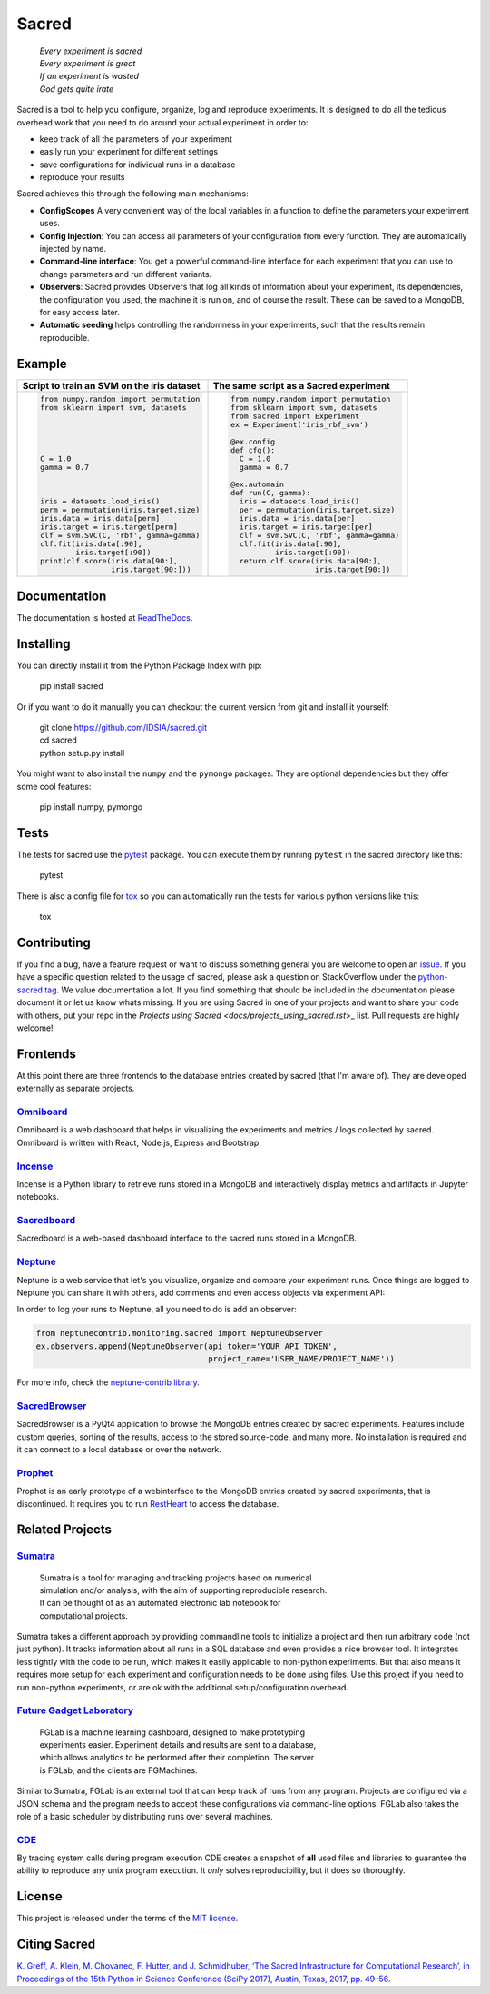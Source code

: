 Sacred
======

    | *Every experiment is sacred*
    | *Every experiment is great*
    | *If an experiment is wasted*
    | *God gets quite irate*

|pypi| |py_versions| |license| |rtfd| |doi|

|build| |coverage| |code_quality| |black|




Sacred is a tool to help you configure, organize, log and reproduce experiments.
It is designed to do all the tedious overhead work that you need to do around
your actual experiment in order to:

- keep track of all the parameters of your experiment
- easily run your experiment for different settings
- save configurations for individual runs in a database
- reproduce your results

Sacred achieves this through the following main mechanisms:

-  **ConfigScopes** A very convenient way of the local variables in a function
   to define the parameters your experiment uses.
-  **Config Injection**: You can access all parameters of your configuration
   from every function. They are automatically injected by name.
-  **Command-line interface**: You get a powerful command-line interface for each
   experiment that you can use to change parameters and run different variants.
-  **Observers**: Sacred provides Observers that log all kinds of information
   about your experiment, its dependencies, the configuration you used,
   the machine it is run on, and of course the result. These can be saved
   to a MongoDB, for easy access later.
-  **Automatic seeding** helps controlling the randomness in your experiments,
   such that the results remain reproducible.

Example
-------
+------------------------------------------------+--------------------------------------------+
| **Script to train an SVM on the iris dataset** | **The same script as a Sacred experiment** |
+------------------------------------------------+--------------------------------------------+
| .. code:: python                               | .. code:: python                           |
|                                                |                                            |
|  from numpy.random import permutation          |   from numpy.random import permutation     |
|  from sklearn import svm, datasets             |   from sklearn import svm, datasets        |
|                                                |   from sacred import Experiment            |
|                                                |   ex = Experiment('iris_rbf_svm')          |
|                                                |                                            |
|                                                |   @ex.config                               |
|                                                |   def cfg():                               |
|  C = 1.0                                       |     C = 1.0                                |
|  gamma = 0.7                                   |     gamma = 0.7                            |
|                                                |                                            |
|                                                |   @ex.automain                             |
|                                                |   def run(C, gamma):                       |
|  iris = datasets.load_iris()                   |     iris = datasets.load_iris()            |
|  perm = permutation(iris.target.size)          |     per = permutation(iris.target.size)    |
|  iris.data = iris.data[perm]                   |     iris.data = iris.data[per]             |
|  iris.target = iris.target[perm]               |     iris.target = iris.target[per]         |
|  clf = svm.SVC(C, 'rbf', gamma=gamma)          |     clf = svm.SVC(C, 'rbf', gamma=gamma)   |
|  clf.fit(iris.data[:90],                       |     clf.fit(iris.data[:90],                |
|          iris.target[:90])                     |             iris.target[:90])              |
|  print(clf.score(iris.data[90:],               |     return clf.score(iris.data[90:],       |
|                  iris.target[90:]))            |                      iris.target[90:])     |
+------------------------------------------------+--------------------------------------------+

Documentation
-------------
The documentation is hosted at `ReadTheDocs <http://sacred.readthedocs.org/>`_.

Installing
----------
You can directly install it from the Python Package Index with pip:

    pip install sacred

Or if you want to do it manually you can checkout the current version from git
and install it yourself:

   | git clone https://github.com/IDSIA/sacred.git
   | cd sacred
   | python setup.py install

You might want to also install the ``numpy`` and the ``pymongo`` packages. They are
optional dependencies but they offer some cool features:

    pip install numpy, pymongo

Tests
-----
The tests for sacred use the `pytest <http://pytest.org/latest/>`_ package.
You can execute them by running ``pytest`` in the sacred directory like this:

    pytest

There is also a config file for `tox <https://tox.readthedocs.io/en/latest/>`_ so you
can automatically run the tests for various python versions like this:

    tox

Contributing
------------
If you find a bug, have a feature request or want to discuss something general you are welcome to open an
`issue <https://github.com/IDSIA/sacred/issues>`_. If you have a specific question related
to the usage of sacred, please ask a question on StackOverflow under the
`python-sacred tag <https://stackoverflow.com/questions/tagged/python-sacred>`_. We value documentation
a lot. If you find something that should be included in the documentation please
document it or let us know whats missing. If you are using Sacred in one of your projects and want to share
your code with others, put your repo in the `Projects using Sacred <docs/projects_using_sacred.rst`>_ list.
Pull requests are highly welcome!

Frontends
---------
At this point there are three frontends to the database entries created by sacred (that I'm aware of).
They are developed externally as separate projects.

`Omniboard <https://github.com/vivekratnavel/omniboard>`_
+++++++++++++++++++++++++++++++++++++++++++++++++++++++++
.. image:: docs/images/omniboard-table.png
.. image:: docs/images/omniboard-metric-graphs.png

Omniboard is a web dashboard that helps in visualizing the experiments and metrics / logs collected by sacred.
Omniboard is written with React, Node.js, Express and Bootstrap.


`Incense <https://github.com/JarnoRFB/incense>`_
+++++++++++++++++++++++++++++++++++++++++++++++++++++++++
.. image:: docs/images/incense-artifact.png
.. image:: docs/images/incense-metric.png

Incense is a Python library to retrieve runs stored in a MongoDB and interactively display metrics and artifacts
in Jupyter notebooks.

`Sacredboard <https://github.com/chovanecm/sacredboard>`_
+++++++++++++++++++++++++++++++++++++++++++++++++++++++++
.. image:: docs/images/sacredboard.png

Sacredboard is a web-based dashboard interface to the sacred runs stored in a
MongoDB.

`Neptune <https://neptune.ml/>`_
+++++++++++++++++++++++++++++++++++++++++++++++++++++++++
.. image:: docs/images/neptune-compare.png
.. image:: docs/images/neptune-collaboration.png

Neptune is a web service that let's you visualize, organize and compare your experiment runs.
Once things are logged to Neptune you can share it with others, add comments and even access objects via
experiment API:

.. image:: docs/images/neptune-query-api.png

In order to log your runs to Neptune, all you need to do is add an observer:

.. code-block:: python

    from neptunecontrib.monitoring.sacred import NeptuneObserver
    ex.observers.append(NeptuneObserver(api_token='YOUR_API_TOKEN',
                                        project_name='USER_NAME/PROJECT_NAME'))

For more info, check the `neptune-contrib library <https://neptune-contrib.readthedocs.io/examples/observer_sacred.html>`_.

`SacredBrowser <https://github.com/michaelwand/SacredBrowser>`_
+++++++++++++++++++++++++++++++++++++++++++++++++++++++++++++++
.. image:: docs/images/sacred_browser.png

SacredBrowser is a PyQt4 application to browse the MongoDB entries created by
sacred experiments.
Features include custom queries, sorting of the results,
access to the stored source-code, and many more.
No installation is required and it can connect to a local
database or over the network.


`Prophet <https://github.com/Qwlouse/prophet>`_
+++++++++++++++++++++++++++++++++++++++++++++++
Prophet is an early prototype of a webinterface to the MongoDB entries created by
sacred experiments, that is discontinued.
It requires you to run `RestHeart <http://restheart.org>`_ to access the database.


Related Projects
----------------

`Sumatra <https://pythonhosted.org/Sumatra/>`_
++++++++++++++++++++++++++++++++++++++++++++++
   | Sumatra is a tool for managing and tracking projects based on numerical
   | simulation and/or analysis, with the aim of supporting reproducible research.
   | It can be thought of as an automated electronic lab notebook for
   | computational projects.

Sumatra takes a different approach by providing commandline tools to initialize
a project and then run arbitrary code (not just python).
It tracks information about all runs in a SQL database and even provides a nice browser tool.
It integrates less tightly with the code to be run, which makes it easily
applicable to non-python experiments.
But that also means it requires more setup for each experiment and
configuration needs to be done using files.
Use this project if you need to run non-python experiments, or are ok with the additional setup/configuration overhead.


`Future Gadget Laboratory <https://github.com/Kaixhin/FGLab>`_
++++++++++++++++++++++++++++++++++++++++++++++++++++++++++++++
   | FGLab is a machine learning dashboard, designed to make prototyping
   | experiments easier. Experiment details and results are sent to a database,
   | which allows analytics to be performed after their completion. The server
   | is FGLab, and the clients are FGMachines.

Similar to Sumatra, FGLab is an external tool that can keep track of runs from
any program. Projects are configured via a JSON schema and the program needs to
accept these configurations via command-line options.
FGLab also takes the role of a basic scheduler by distributing runs over several
machines.


`CDE <https://github.com/pgbovine/CDE/>`_
+++++++++++++++++++++++++++++++++++++++++
By tracing system calls during program execution CDE creates a snapshot of
**all** used files and libraries to guarantee the ability to reproduce any unix
program execution. It *only* solves reproducibility, but it does so thoroughly.


License
-------
This project is released under the terms of the `MIT license <http://opensource.org/licenses/MIT>`_.


Citing Sacred
-------------
`K. Greff, A. Klein, M. Chovanec, F. Hutter, and J. Schmidhuber, ‘The Sacred Infrastructure for Computational Research’, 
in Proceedings of the 15th Python in Science Conference (SciPy 2017), Austin, Texas, 2017, pp. 49–56 
<http://conference.scipy.org/proceedings/scipy2017/klaus_greff.html>`_.


.. |pypi| image:: https://img.shields.io/pypi/v/sacred.svg
    :target: https://pypi.python.org/pypi/sacred
    :alt: Current PyPi Version

.. |py_versions| image:: https://img.shields.io/pypi/pyversions/sacred.svg
    :target: https://pypi.python.org/pypi/sacred
    :alt: Supported Python Versions

.. |license| image:: https://img.shields.io/badge/license-MIT-blue.png
    :target: http://choosealicense.com/licenses/mit/
    :alt: MIT licensed

.. |rtfd| image:: https://readthedocs.org/projects/sacred/badge/?version=latest&style=flat
    :target: http://sacred.readthedocs.org/
    :alt: ReadTheDocs

.. |doi| image:: https://zenodo.org/badge/doi/10.5281/zenodo.16386.svg
    :target: http://dx.doi.org/10.5281/zenodo.16386
    :alt: DOI for this release

.. |build| image:: https://dev.azure.com/qwlouse/Sacred%20CI/_apis/build/status/IDSIA.sacred?branchName=master
    :target: https://dev.azure.com/qwlouse/Sacred%20CI/_build/latest?definitionId=1&branchName=master
    :alt: Azure CI status

.. |coverage| image:: https://coveralls.io/repos/IDSIA/sacred/badge.svg
    :target: https://coveralls.io/r/IDSIA/sacred
    :alt: Coverage Report

.. |code_quality| image:: https://scrutinizer-ci.com/g/IDSIA/sacred/badges/quality-score.png?b=master
    :target: https://scrutinizer-ci.com/g/IDSIA/sacred/
    :alt: Code Scrutinizer Quality

.. |black| image:: https://img.shields.io/badge/code%20style-black-000000.svg
    :target: https://github.com/ambv/black
    :alt: Code style: black
